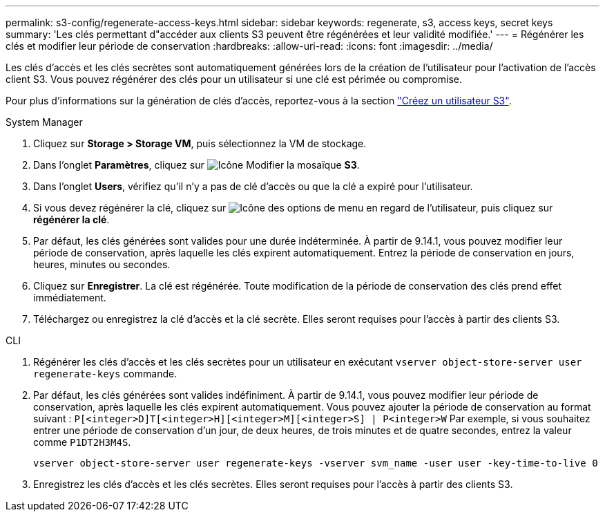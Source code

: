 ---
permalink: s3-config/regenerate-access-keys.html 
sidebar: sidebar 
keywords: regenerate, s3, access keys, secret keys 
summary: 'Les clés permettant d"accéder aux clients S3 peuvent être régénérées et leur validité modifiée.' 
---
= Régénérer les clés et modifier leur période de conservation
:hardbreaks:
:allow-uri-read: 
:icons: font
:imagesdir: ../media/


[role="lead"]
Les clés d'accès et les clés secrètes sont automatiquement générées lors de la création de l'utilisateur pour l'activation de l'accès client S3. Vous pouvez régénérer des clés pour un utilisateur si une clé est périmée ou compromise.

Pour plus d'informations sur la génération de clés d'accès, reportez-vous à la section link:../s3-config/create-s3-user-task.html["Créez un utilisateur S3"].

[role="tabbed-block"]
====
.System Manager
--
. Cliquez sur *Storage > Storage VM*, puis sélectionnez la VM de stockage.
. Dans l'onglet *Paramètres*, cliquez sur image:icon_pencil.gif["Icône Modifier"] la mosaïque *S3*.
. Dans l'onglet *Users*, vérifiez qu'il n'y a pas de clé d'accès ou que la clé a expiré pour l'utilisateur.
. Si vous devez régénérer la clé, cliquez sur image:icon_kabob.gif["Icône des options de menu"] en regard de l'utilisateur, puis cliquez sur *régénérer la clé*.
. Par défaut, les clés générées sont valides pour une durée indéterminée. À partir de 9.14.1, vous pouvez modifier leur période de conservation, après laquelle les clés expirent automatiquement. Entrez la période de conservation en jours, heures, minutes ou secondes.
. Cliquez sur *Enregistrer*. La clé est régénérée. Toute modification de la période de conservation des clés prend effet immédiatement.
. Téléchargez ou enregistrez la clé d'accès et la clé secrète. Elles seront requises pour l'accès à partir des clients S3.


--
.CLI
--
. Régénérer les clés d'accès et les clés secrètes pour un utilisateur en exécutant `vserver object-store-server user regenerate-keys` commande.
. Par défaut, les clés générées sont valides indéfiniment. À partir de 9.14.1, vous pouvez modifier leur période de conservation, après laquelle les clés expirent automatiquement. Vous pouvez ajouter la période de conservation au format suivant : `P[<integer>D]T[<integer>H][<integer>M][<integer>S] | P<integer>W`
Par exemple, si vous souhaitez entrer une période de conservation d'un jour, de deux heures, de trois minutes et de quatre secondes, entrez la valeur comme `P1DT2H3M4S`.
+
[listing]
----
vserver object-store-server user regenerate-keys -vserver svm_name -user user -key-time-to-live 0
----
. Enregistrez les clés d'accès et les clés secrètes. Elles seront requises pour l'accès à partir des clients S3.


--
====